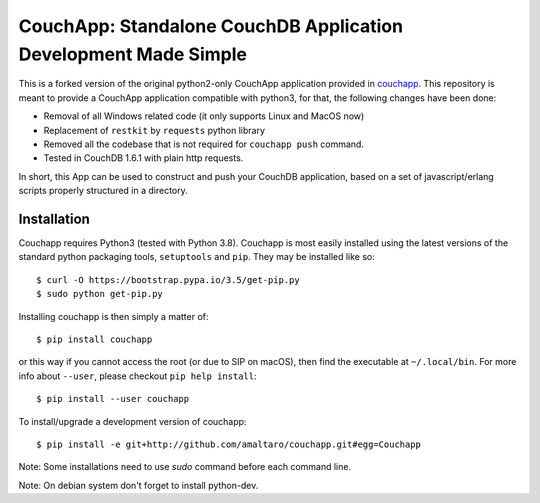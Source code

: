 CouchApp: Standalone CouchDB Application Development Made Simple
================================================================
This is a forked version of the original python2-only CouchApp application provided in `couchapp <https://github.com/couchapp/couchapp>`_.
This repository is meant to provide a CouchApp application compatible with python3, for that, the following changes have been done:

* Removal of all Windows related code (it only supports Linux and MacOS now)
* Replacement of ``restkit`` by ``requests`` python library
* Removed all the codebase that is not required for ``couchapp push`` command.
* Tested in CouchDB 1.6.1 with plain http requests.

In short, this App can be used to construct and push your CouchDB application, based on a set of javascript/erlang scripts properly structured in a directory.


Installation
------------

Couchapp requires Python3 (tested with Python 3.8).
Couchapp is most easily installed using the latest versions of the standard
python packaging tools, ``setuptools`` and ``pip``.
They may be installed like so::

    $ curl -O https://bootstrap.pypa.io/3.5/get-pip.py
    $ sudo python get-pip.py

Installing couchapp is then simply a matter of::

    $ pip install couchapp

or this way if you cannot access the root (or due to SIP on macOS),
then find the executable at ``~/.local/bin``.
For more info about ``--user``, please checkout ``pip help install``::

    $ pip install --user couchapp

To install/upgrade a development version of couchapp::

    $ pip install -e git+http://github.com/amaltaro/couchapp.git#egg=Couchapp

Note: Some installations need to use *sudo* command before each command
line.

Note: On debian system don't forget to install python-dev.
